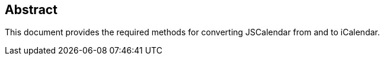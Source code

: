 [abstract]
== Abstract

This document provides the required methods for converting JSCalendar from and to iCalendar.
